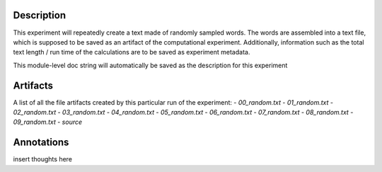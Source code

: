 Description
===========


This experiment will repeatedly create a text made of randomly sampled words.
The words are assembled into a text file, which is supposed to be saved as an
artifact of the computational experiment. Additionally, information such as the
total text length / run time of the calculations are to be saved as experiment
metadata.

This module-level doc string will automatically be saved as the description
for this experiment


Artifacts
=========

A list of all the file artifacts created by this particular run of the experiment:
- *00_random.txt*
- *01_random.txt*
- *02_random.txt*
- *03_random.txt*
- *04_random.txt*
- *05_random.txt*
- *06_random.txt*
- *07_random.txt*
- *08_random.txt*
- *09_random.txt*
- *source*

Annotations
===========

insert thoughts here